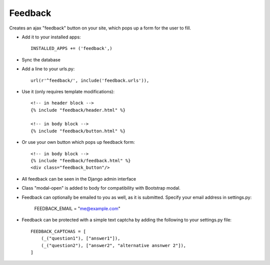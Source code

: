 Feedback
========

Creates an ajax "feedback" button on your site, which pops up a form for the
user to fill.

+ Add it to your installed apps::

    INSTALLED_APPS += ('feedback',)


+ Sync the database

+ Add a line to your urls.py::

    url(r'^feedback/', include('feedback.urls')),

+ Use it (only requires template modifications)::

    <!-- in header block -->
    {% include "feedback/header.html" %}

    <!-- in body block -->
    {% include "feedback/button.html" %}

+ Or use your own button which pops up feedback form::

    <!-- in body block -->
    {% include "feedback/feedback.html" %}
    <div class="feedback_button"/>


+ All feedback can be seen in the Django admin interface

+ Class "modal-open" is added to body for compatibility with Bootstrap modal.

+ Feedback can optionally be emailed to you as well, as it is submitted. Specify your email address in settings.py:

    FEEDBACK_EMAIL = "me@example.com"

+ Feedback can be protected with a simple text captcha by adding the following to your settings.py file::

    FEEDBACK_CAPTCHAS = [
        (_("question1"), ["answer1"]),
        (_("question2"), ["answer2", "alternative ansnwer 2"]),
    ]
